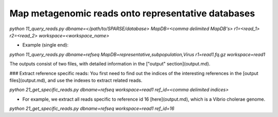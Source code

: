 ===================================================
Map metagenomic reads onto representative databases
===================================================
`python 11_query_reads.py dbname=</path/to/SPARSE/database> MapDB=<comma delimited MapDB's> r1=<read_1> r2=<read_2> workspace=<workspace_name>`

* Example (single end):

`python 11_query_reads.py dbname=refseq MapDB=representative,subpopulation,Virus r1=read1.fq.gz workspace=read1`

The outputs consist of two files, with detailed information in the ["output" section](output.md).

### Extract reference specific reads:
You first need to find out the indices of the interesting references in the [output files](output.md), and use the indexes to extract related reads. 

`python 21_get_specific_reads.py dbname=refseq workspace=read1 ref_id=<comma delimited indices>`

* For example, we extract all reads specific to reference id 16 [here](output.md), which is a Vibrio cholerae genome. 

`python 21_get_specific_reads.py dbname=refseq workspace=read1 ref_id=16`
